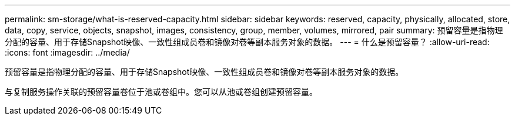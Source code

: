 ---
permalink: sm-storage/what-is-reserved-capacity.html 
sidebar: sidebar 
keywords: reserved, capacity, physically, allocated, store, data, copy, service, objects, snapshot, images, consistency, group, member, volumes, mirrored, pair 
summary: 预留容量是指物理分配的容量、用于存储Snapshot映像、一致性组成员卷和镜像对卷等副本服务对象的数据。 
---
= 什么是预留容量？
:allow-uri-read: 
:icons: font
:imagesdir: ../media/


[role="lead"]
预留容量是指物理分配的容量、用于存储Snapshot映像、一致性组成员卷和镜像对卷等副本服务对象的数据。

与复制服务操作关联的预留容量卷位于池或卷组中。您可以从池或卷组创建预留容量。
